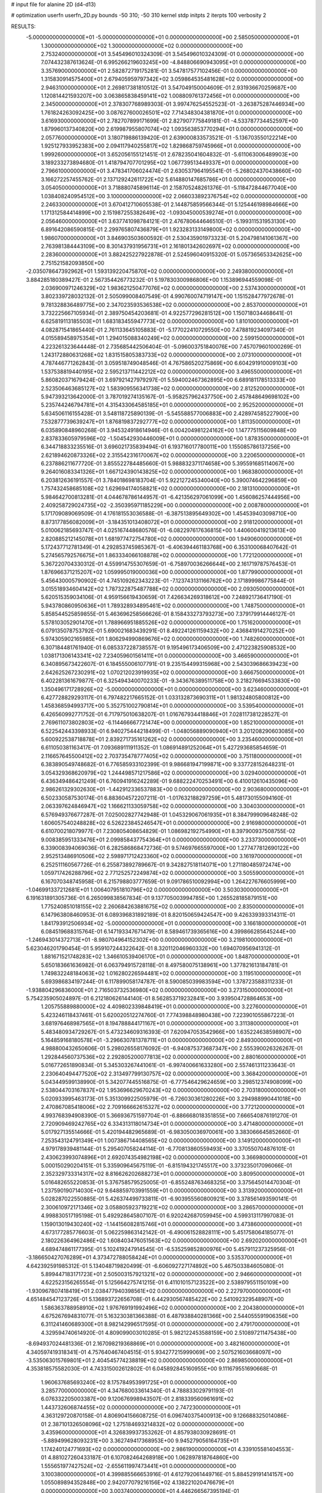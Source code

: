 # input file for alanine 2D (d4-d13)

# optimization
userfn       userfn_2D.py
bounds       -50 310; -50 310
kernel       stdp
initpts      2
iterpts      100
verbosity    2


RESULTS:
 -5.000000000000000E+01 -5.000000000000000E+01  0.000000000000000E+00       2.585050000000000E+01
  1.300000000000000E+02  1.300000000000000E+02  0.000000000000000E+00       2.753240000000000E+01       3.545496010324309E-01  3.545496010324309E-01       0.000000000000000E+00  7.074432387613624E-01
  6.995266219603245E+00 -4.848806690943095E+01  0.000000000000000E+00       3.357690000000000E+01       2.582872719175281E-01  3.547817577102456E-01       0.000000000000000E+00  1.315830914575400E+01
  2.679405959797342E+02  3.059864535481628E+02  0.000000000000000E+00       2.946310000000000E+01       2.269817381810512E-01  3.547049150004609E-01       2.931936670259687E+00  1.120814421593207E+00
  3.063865838459141E+02  1.008809761372456E+01  0.000000000000000E+00       2.345000000000000E+01       2.378307768989303E-01  3.997476254552523E-01      -3.263875287446934E+00  1.761824263092425E+00
  3.087627600026501E+02  7.714348304381870E+01  0.000000000000000E+00       3.616930000000000E+01       2.782707899171699E-01  2.827907775849181E-01      -4.533787734452597E+00  1.879960137340820E+00
  2.619987955807074E+02  1.093563853770294E+01  0.000000000000000E+00       2.057760000000000E+01       3.180719886139420E-01  2.639000833573521E-01      -5.136703550122214E+00  1.925127933952383E+00
  2.094117940255817E+02  1.829868759745966E+01  0.000000000000000E+00       1.999260000000000E+01       3.652056155121451E-01  2.678235041604832E-01      -5.611063006489903E+00  3.189233273894680E-01
  1.418794707701295E+02  1.067739513449337E+01  0.000000000000000E+00       2.796610000000000E+01       3.478341706024474E-01  2.630537964195541E-01      -5.268024370438660E+00  3.166272257455762E-01
  2.137129242611722E+02  5.614880147685786E+01  0.000000000000000E+00       3.054050000000000E+01       3.718880745896114E-01  2.158705248261376E-01      -5.118472844677040E+00  1.038408240954512E+00
  3.100000000000000E+02  2.066033892376754E+02  0.000000000000000E+00       2.246330000000000E+01       3.670412710605538E-01  2.144875859566344E-01       5.125446198984666E+00  1.171312584414899E+00
  2.151987255382649E+02 -1.093045000539274E+01  0.000000000000000E+00       2.056460000000000E+01       3.637741098784121E-01  2.476780644646510E-01      -5.199311531953130E+00  6.891642086590815E-01
  2.299765807436879E+01  1.923283133149800E+02  0.000000000000000E+00       1.986070000000000E+01       3.846903503600592E-01  2.530435901973323E-01       5.204798141061367E+00  2.763981384443109E+00
  8.301437931956731E+01  2.161801342602697E+02  0.000000000000000E+00       2.283600000000000E+01       3.882425227922878E-01  2.524596040915320E-01       5.057365653342625E+00  2.751521582093850E+00
 -2.035078647392962E+01  1.593139220475870E+02  0.000000000000000E+00       2.249380000000000E+01       3.884285180389427E-01  2.567354426773232E-01       5.197830300986806E+00  1.153896944559098E-01
  2.036900971246329E+02  1.983621250477076E+02  0.000000000000000E+00       2.537430000000000E+01       3.802339728032132E-01  2.505099008407549E-01       4.990760074719147E+00  1.151528477972678E-01
  9.781328836489775E+00  2.347023593536538E+02  0.000000000000000E+00       2.853700000000000E+01       3.732225667105934E-01  2.389750454203681E-01       4.922577296281512E+00  1.150718034468641E-01
  6.625819113185503E+01  1.683183455947773E+02  0.000000000000000E+00       1.810100000000000E+01       4.082871541865440E-01  2.761133645105883E-01      -5.177022410729550E+00  7.478819234097340E-01
  4.015589458975354E+01  1.294015088340249E+02  0.000000000000000E+00       2.599150000000000E+01       4.223261323644448E-01  2.735685442506404E-01      -5.096003751840076E+00  7.457079601000269E-01
  1.243172880631268E+02  1.831515805383733E+02  0.000000000000000E+00       2.073100000000000E+01       4.787446771262843E-01  3.059518749048546E-01       4.767586520275869E+00  6.604291910009103E+00
  1.537538819440195E+02  2.595213711442212E+02  0.000000000000000E+00       3.496550000000000E+01       5.860820371679424E-01  3.697921427979297E-01       5.594002467362895E+00  6.689181178513333E+00
  2.523506463685127E+02  1.583909556341738E+02  0.000000000000000E+00       2.812520000000000E+01       5.947393213642000E-01  3.787019274135167E-01      -5.958257962437750E+00  2.457848649698102E+00
  5.235744246794781E+01  4.315433064585185E+01  0.000000000000000E+00       2.952520000000000E+01       5.634506116155428E-01  3.548118725890139E-01      -5.545588577006883E+00  2.428974585227900E+00
  7.532877739639247E+01  1.876819837292777E+02  0.000000000000000E+00       1.811350000000000E+01       6.035890848960268E-01  3.945324918614946E-01       6.004204981224162E+00  1.147775115609848E+00
  2.837833605979596E+02 -1.504542930446009E+01  0.000000000000000E+00       1.878350000000000E+01       6.344718833235516E-01  3.696021735839494E-01       6.193716017780011E+00  1.155085786137256E+00
  2.621894620873326E+02  2.315542316170067E+02  0.000000000000000E+00       3.220650000000000E+01       6.237886211677720E-01  3.855522784485660E-01       5.988832371174658E+00  5.395591685114067E+00
  9.264016083341326E+01  1.667124390143825E+02  0.000000000000000E+00       1.968380000000000E+01       6.203812636191557E-01  3.784018698183704E-01       5.922127245340040E+00  5.390074642296859E+00
  1.757432458685108E+02  1.629694174058821E+02  0.000000000000000E+00       2.181310000000000E+01       5.984642700813281E-01  4.044678786144957E-01      -6.421356297061099E+00  1.456086257444956E+00
  2.409258729024735E+02 -2.350395971185229E+00  0.000000000000000E+00       2.008780000000000E+01       5.171709089069509E-01  4.176181553036588E-01      -6.387513895649302E+00  1.454539403098710E+00
  8.873177856082009E+01 -3.184351013408072E+01  0.000000000000000E+00       2.918120000000000E+01       5.010062185693747E-01  4.025167448680576E-01      -6.082297617636815E+00  1.440600419213613E+00
  2.820885212145078E+01  1.681977472754780E+02  0.000000000000000E+00       1.949060000000000E+01       5.172437712781349E-01  4.292853745985367E-01      -6.406394461183768E+00  6.353100068407642E-01
  5.274565792576675E+01  1.863334066108878E+02  0.000000000000000E+00       1.772120000000000E+01       5.367220704330312E-01  4.559914755307659E-01      -6.758970036266644E+00  2.161719787576453E-01
  1.876966371215207E+02  1.059995019000036E+00  0.000000000000000E+00       1.877990000000000E+01       5.456430005790902E-01  4.745109262343223E-01      -7.123743131166762E+00  2.171899986775844E-01
  3.015518934604142E+02  1.787322875487788E+02  0.000000000000000E+00       2.093050000000000E+01       5.620515359034106E-01  4.959156619430659E-01       7.426634269318612E+00  7.248921736417190E-01
  5.943780860950636E+01  1.789328934895461E+02  0.000000000000000E+00       1.748750000000000E+01       5.858544525859855E-01  5.463696258566626E-01       8.158433273793273E+00  7.379179914446127E-01
  5.578103052901470E+01  1.788966951885526E+02  0.000000000000000E+00       1.751620000000000E+01       6.079135078753792E-01  5.690021683439291E-01       8.492241261159432E+00  2.436841914270252E+00
  5.974305902165985E+01  1.806294990869676E+02  0.000000000000000E+00       1.748260000000000E+01       6.307184481761940E-01  6.085337228738557E-01       9.195496173406509E+00  2.471223825908532E+00
  1.038171306143341E+02  7.234059601561411E+01  0.000000000000000E+00       3.466590000000000E+01       6.340895673422607E-01  6.184555006107791E-01       9.235154499315968E+00  2.543039686639423E+00
  2.642625267230291E+02  1.070212023919935E+02  0.000000000000000E+00       3.666750000000000E+01       6.402281361679877E-01  6.325494340070233E-01      -9.343676389511758E+00  3.218276694533830E+00
  1.350496171728926E+02 -5.000000000000000E+01  0.000000000000000E+00       3.623460000000000E+01       6.427728829293117E-01  6.797482217665152E-01       1.033132873690311E+01  1.981324805800812E+00
  1.458368594993717E+00  5.352751002790814E+01  0.000000000000000E+00       3.539540000000000E+01       6.426560992771752E-01  6.717975010638207E-01       1.016767934418846E+01  7.028117381228527E-01
  2.769611073802803E+02 -6.114466667721474E+00  0.000000000000000E+00       1.852100000000000E+01       6.522542443398933E-01  6.940275444218499E-01      -1.048056889090940E+01  3.201208290603085E+00
  5.600922538718878E+01  2.839271735161262E+02  0.000000000000000E+00       3.235460000000000E+01       6.611050381163417E-01  7.093689111911352E-01       1.086914891252064E+01  5.427293685854659E-01
  2.116657645500412E+02  2.703735478777405E+02  0.000000000000000E+00       3.751180000000000E+01       6.383890549748682E-01  6.776585933102399E-01       9.986681947199871E+00  9.337728152648231E-01
  3.054329368620979E+02  1.244498571217586E+02  0.000000000000000E+00       3.029400000000000E+01       6.436349486421249E-01  6.760941916242289E-01       9.688222470253491E+00  6.410012610435096E+00
  2.986261329302630E+01 -1.442912336537883E+00  0.000000000000000E+00       2.903680000000000E+01       6.502330587530174E-01  6.883604572207211E-01      -1.017632188297259E+01  5.481730155094160E-01
  2.063397624846947E+02  1.166621133059758E+02  0.000000000000000E+00       3.304030000000000E+01       6.576949376677287E-01  7.025002827742948E-01       1.045329067061935E+01  8.384799909648248E-02
  1.606057540248828E+02  6.526223845246547E+01  0.000000000000000E+00       2.916980000000000E+01       6.610700218079977E-01  7.230805408654829E-01       1.086982192754990E+01  8.397900937508755E-02
  9.008385951333476E+01  2.099858437754364E+01  0.000000000000000E+00       3.233730000000000E+01       6.339008394069036E-01  6.282586868472736E-01       9.574697665597000E+00  1.277477812690122E+00
  2.952513486910506E+02  2.598971712423360E+02  0.000000000000000E+00       3.161970000000000E+01       6.252511160567726E-01  6.255873892789667E-01       9.342827518114071E+00  1.271180485972474E+00
  1.059717426288796E+02  2.771252572249874E+02  0.000000000000000E+00       3.505590000000000E+01       6.167070348745958E-01  6.215798803777659E-01       9.091786510092994E+00  1.264227676605999E+00
 -1.046991337212681E+01  1.006407951810796E+02  0.000000000000000E+00       3.503030000000000E+01       6.191631891305736E-01  6.265099838567834E-01       9.137705003994785E+00  1.265528185879151E+00
  1.775240851018155E+02  2.260684263881675E+02  0.000000000000000E+00       2.835000000000000E+01       6.147963808460953E-01  6.089396831892189E-01       8.820150659424547E+00  9.426339393314311E-01
  1.841793912506934E+02 -5.000000000000000E+01  0.000000000000000E+00       3.166180000000000E+01       6.084519688315764E-01  6.147193347671479E-01       8.589461739365616E+00  4.399866285645244E+00
 -1.246943014372713E+01 -8.980704964152302E+00  0.000000000000000E+00       3.219810000000000E+01       5.623046201790454E-01  5.959107244322642E-01       8.320112046960332E+00  1.694070956941312E-01
  1.881671521748283E+02  1.346610539406170E+01  0.000000000000000E+00       1.848700000000000E+01       5.650183661636982E-01  6.063794915728118E-01       8.497580075138961E+00  1.377821613184781E-01
  1.749832248184063E+02  1.016280226594481E+02  0.000000000000000E+00       3.119510000000000E+01       5.693986834197244E-01  6.117899058174787E-01       8.590085039983594E+00  1.378723588311233E-01
 -1.938804296836000E+01  2.716503732536980E+02  0.000000000000000E+00       3.273150000000000E+01       5.754235905024897E-01  6.212180626144140E-01       8.562853719232841E+00  3.939504728864653E+00
  1.205755889880000E+02  4.409802339848419E+01  0.000000000000000E+00       3.227600000000000E+01       5.423246118437461E-01  5.620020512274760E-01       7.774398848980438E+00  7.223901055867223E-01
  3.681976468987565E+01  8.194788844171167E+01  0.000000000000000E+00       3.311380000000000E+01       5.483480934729267E-01  5.473234609316393E-01       7.620947053542966E+00  1.635224638598907E+00
  5.164859168180578E+01 -3.296630781378711E+01  0.000000000000000E+00       2.849300000000000E+01       4.988800432650606E-01  5.298026558176092E-01      -6.940875373687347E+00  2.555390026326267E-01
  1.292844560737536E+02  2.292805200077813E+02  0.000000000000000E+00       2.880160000000000E+01       5.016772651890834E-01  5.345303267441061E-01      -6.997400661633280E+00  2.557461311233643E-01
  2.230640494477520E+02  2.313497799130757E+02  0.000000000000000E+00       3.368420000000000E+01       5.043449599138990E-01  5.342077445516875E-01      -6.777546429624659E+00  3.298512374908099E+00
  2.538044703167837E+02  1.953696629670243E+02  0.000000000000000E+00       2.703180000000000E+01       5.020933995463173E-01  5.351309922505979E-01      -6.726030361280226E+00  3.294988990441018E+00
  2.470867085418006E+02  2.709166662615327E+02  0.000000000000000E+00       3.772120000000000E+01       4.993768394908390E-01  5.366936751597704E-01      -6.886668018351855E+00  7.666540876191270E-01
  2.720909469242765E+02  6.334313118014734E+01  0.000000000000000E+00       3.471480000000000E+01       5.017927135514666E-01  5.420194482965689E-01      -6.983050036970061E+00  3.383066645852660E-01
  7.253543124791349E+01  1.007386714408565E+02  0.000000000000000E+00       3.149120000000000E+01       4.979178939481144E-01  5.295407058244114E-01      -6.770813860559493E+00  3.370550704876101E-01
  2.430623993074896E+01  2.692074354982198E+02  0.000000000000000E+00       3.366980000000000E+01       5.000150290204151E-01  5.335909645675119E-01      -6.815194321745517E+00  3.373235017096066E-01
  2.352329733314317E+02  8.816626202688273E+01  0.000000000000000E+00       3.809500000000000E+01       5.016482655220853E-01  5.376758579525005E-01      -6.855248763468325E+00  3.375645014470304E-01
  1.237590190714030E+02  9.648859703991559E+01  0.000000000000000E+00       3.313920000000000E+01       5.028287022550885E-01  5.426374499733811E-01      -6.903955560800921E+00  3.378561493590141E-01
  2.300610972171346E+02  3.058805923719221E+02  0.000000000000000E+00       3.286570000000000E+01       4.998830517195198E-01  5.492928645807107E-01       6.920242687059945E+00  4.599313117997083E-01
  1.159013019430240E+02 -1.144156082815746E+01  0.000000000000000E+00       3.473860000000000E+01       4.673177285776603E-01  5.062259863142142E-01      -6.490061528828111E+00  5.451758064185077E-01
  2.180226364962486E+02  1.608403476051563E+02  0.000000000000000E+00       2.692020000000000E+01       4.689474861177395E-01  5.102419247914545E-01      -6.535259852800976E+00  5.457911237325956E-01
 -3.186650427076289E+01  4.373472788058424E+01  0.000000000000000E+00       3.535370000000000E+01       4.642392591985312E-01  5.134048719820499E-01      -6.606092727174892E+00  5.467503384605080E-01
  5.899447183171723E+01  2.505003157921321E+02  0.000000000000000E+00       2.946600000000000E+01       4.622523156265554E-01  5.125664275741215E-01       6.411010157123522E+00  2.538979551150109E+00
 -1.930967807418419E+01  2.038477940398561E+02  0.000000000000000E+00       2.227970000000000E+01       4.651484547123726E-01  5.136893722656708E-01       6.442930567485422E+00  2.541092329548907E+00
  1.586363788958910E+02  1.976769191992496E+02  0.000000000000000E+00       2.204380000000000E+01       4.675267694831077E-01  5.163230381366388E-01       6.487938840281366E+00  2.544055591906356E+00
  6.311241460689300E+01  8.982142996517595E-01  0.000000000000000E+00       2.479170000000000E+01       4.329594740614920E-01  4.809099003010285E-01       5.982122453588159E+00  2.510897211475438E+00
 -8.694937024481336E-01  2.167098219368869E+01  0.000000000000000E+00       3.482160000000000E+01       4.340597419318341E-01  4.757640467404515E-01       5.934277215999069E+00  2.507521603668097E+00
 -3.535063015769801E+01  2.404545774238819E+02  0.000000000000000E+00       2.869850000000000E+01       4.353818575582030E-01  4.743315002612802E-01       6.045892845160955E+00  9.111679551690668E-01
  1.960637685693240E+02  8.175784953991725E+01  0.000000000000000E+00       3.285770000000000E+01       4.347680033614340E-01  4.788833029791193E-01       6.076332205003387E+00  9.120676998943507E-01
  2.818339560961691E+02  1.443732606874455E+02  0.000000000000000E+00       2.747230000000000E+01       4.363129720870158E-01  4.806904156608725E-01       6.096740375400913E+00  9.126688325014086E-01
  2.387101326508096E+02  1.275184693214832E+02  0.000000000000000E+00       3.435960000000000E+01       4.326839937353262E-01  4.857938030928691E-01      -5.889499628093231E+00  3.362749417368953E+00
  9.945279056164735E+01  1.174240124771693E+02  0.000000000000000E+00       2.986190000000000E+01       4.339105581404553E-01  4.881027260433187E-01       6.107082464268918E+00  1.062897818764860E+00
  1.555651977427524E+02 -2.655611997473441E+01  0.000000000000000E+00       3.100380000000000E+01       4.399885566653916E-01  4.612792061449716E-01       5.884529191414157E+00  1.055089894352848E+00
  2.942077079216156E+02  4.138221020476679E+01  0.000000000000000E+00       3.003740000000000E+01       4.446266567395194E-01  4.560490932740062E-01       5.856010671410653E+00  1.054060911055823E+00
  9.784395513620443E+01  2.494609072542291E+02  0.000000000000000E+00       3.132210000000000E+01       4.448488870456578E-01  4.493742095914735E-01       5.768899633148180E+00  1.050903241021915E+00
 -2.709030696285788E+00  1.314077953887366E+02  0.000000000000000E+00       2.837780000000000E+01       4.455798719225202E-01  4.514376477321550E-01      -5.609680058482220E+00  3.079554498674077E+00
  1.645019300625012E+02  2.876949321935283E+02  0.000000000000000E+00       3.593800000000000E+01       4.449578331123679E-01  4.534248621795021E-01       5.378056636955014E+00  5.657243281398594E+00
 -2.562273947487512E+01 -3.812608299846112E+01  0.000000000000000E+00       2.742400000000000E+01       4.445012919517423E-01  4.463906211351790E-01      -5.818781318444322E+00  7.753182893819109E-01
  7.273693057538841E+01  6.135613361724666E+01  0.000000000000000E+00       3.298650000000000E+01       4.414034514994951E-01  4.388569207920726E-01      -5.676433079783433E+00  7.717576531258238E-01
  1.722325260893302E+02  1.346475967388287E+02  0.000000000000000E+00       2.621580000000000E+01       4.416743216179271E-01  4.421520023346392E-01      -5.706862578194142E+00  7.725332244655463E-01
  2.797054433132864E+02  1.974141205383920E+02  0.000000000000000E+00       2.396710000000000E+01       4.447899455455307E-01  4.406832858223905E-01       5.696958002790185E+00  9.128283845280070E-01
  1.654973533158091E+01  1.032373077049473E+02  0.000000000000000E+00       3.302030000000000E+01       4.466226607133901E-01  4.418868394548655E-01       5.618377736295091E+00  2.053037722077661E+00
  1.840394478915970E+02  2.586981090686381E+02  0.000000000000000E+00       3.492840000000000E+01       4.476179121327062E-01  4.432232788271327E-01       5.783867199648757E+00  3.252172848175270E-01
  8.419154526047635E+01  2.972246582850651E+02  0.000000000000000E+00       3.215180000000000E+01       4.356802266866429E-01  4.326576261081796E-01      -5.559122328754142E+00  4.224801511505734E-01
  2.519827566087830E+02 -3.144711373643963E+01  0.000000000000000E+00       2.482330000000000E+01       4.369156087930137E-01  4.340386715200281E-01      -5.583999252733780E+00  4.227459151216588E-01
  1.472928708479915E+02  1.600481626721008E+02  0.000000000000000E+00       2.172690000000000E+01       4.387692135739908E-01  4.344725904645879E-01      -5.553976050007769E+00  9.215786108320985E-01
  1.566167455988609E+02  3.753307695286545E+01  0.000000000000000E+00       2.455230000000000E+01       4.363949656738509E-01  4.272065235793115E-01      -5.435920662047399E+00  9.177285967058093E-01
  2.443452770842519E+02  4.651881192357671E+01  0.000000000000000E+00       3.060930000000000E+01       4.379054054617411E-01  4.284052908266380E-01      -5.458781819483286E+00  9.184871595762119E-01
 -4.235431751192535E+01  1.460301826230139E+02  0.000000000000000E+00       2.495360000000000E+01       4.394788945223106E-01  4.291961334420853E-01      -5.474327265131379E+00  9.190013093369032E-01
 -3.466204273597193E+00  2.907601937732853E+02  0.000000000000000E+00       3.373200000000000E+01       4.343146212922483E-01  4.216677831651169E-01       5.157243659672563E+00  2.612004326426989E+00